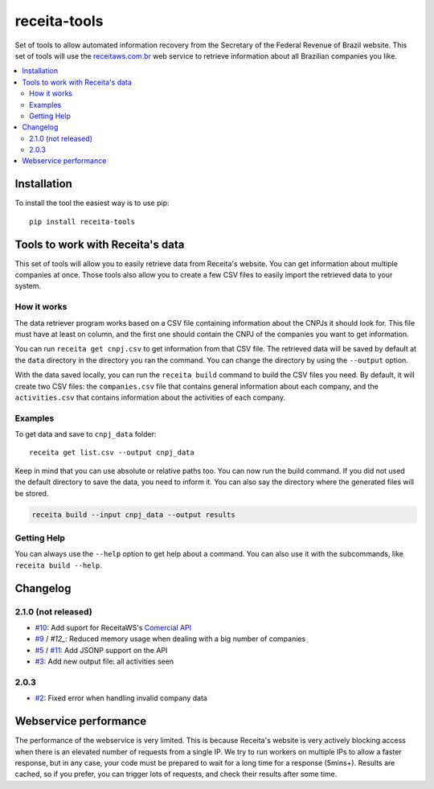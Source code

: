 receita-tools
=============

|pypi| |travis| |license|

Set of tools to allow automated information recovery from the
Secretary of the Federal Revenue of Brazil website. This set of
tools will use the `receitaws.com.br <http://receitaws.com.br>`_
web service to retrieve information about all Brazilian
companies you like.

.. contents::
   :local:

.. |pypi| image:: https://img.shields.io/pypi/v/receita-tools.svg?style=flat-square
    :target: https://pypi.python.org/pypi/receita-tools

.. |travis| image:: https://img.shields.io/travis/vkruoso/receita-tools.svg?style=flat-square
    :target: https://travis-ci.org/vkruoso/receita-tools
    :alt: Build Status

.. |license| image:: https://img.shields.io/dub/l/vibe-d.svg?style=flat-square

Installation
------------

To install the tool the easiest way is to use pip::

    pip install receita-tools


Tools to work with Receita's data
---------------------------------

This set of tools will allow you to easily retrieve data from Receita's
website. You can get information about multiple companies at once. Those
tools also allow you to create a few CSV files to easily import the
retrieved data to your system.

How it works
++++++++++++

The data retriever program works based on a CSV file containing information
about the CNPJs it should look for. This file must have at least on column,
and the first one should contain the CNPJ of the companies you want to get
information.

You can run ``receita get cnpj.csv`` to get information from that CSV file.
The retrieved data will be saved by default at the ``data`` directory in the
directory you ran the command. You can change the directory by using the
``--output`` option.

With the data saved locally, you can run the ``receita build`` command to
build the CSV files you need. By default, it will create two CSV files:
the ``companies.csv`` file that contains general information about
each company, and the ``activities.csv`` that contains information about the
activities of each company.

Examples
++++++++

To get data and save to ``cnpj_data`` folder::

    receita get list.csv --output cnpj_data

Keep in mind that you can use absolute or relative paths too. You can
now run the build command. If you did not used the default directory
to save the data, you need to inform it. You can also say the directory
where the generated files will be stored.

.. code::

    receita build --input cnpj_data --output results

Getting Help
++++++++++++

You can always use the ``--help`` option to get help about a command.
You can also use it with the subcommands, like ``receita build --help``.


Changelog
---------

2.1.0 (not released)
++++++++++++++++++++

* `#10`_: Add suport for ReceitaWS's `Comercial API`_
* `#9`_ / `#12_`: Reduced memory usage when dealing with a big number of companies
* `#5`_ / `#11`_: Add JSONP support on the API
* `#3`_: Add new output file: all activities seen

.. _Comercial API: https://www.receitaws.com.br/pricing

2.0.3
+++++

* `#2`_: Fixed error when handling invalid company data

.. _#2: https://github.com/vkruoso/receita-tools/issues/2
.. _#3: https://github.com/vkruoso/receita-tools/issues/3
.. _#5: https://github.com/vkruoso/receita-tools/issues/5
.. _#9: https://github.com/vkruoso/receita-tools/issues/9
.. _#10: https://github.com/vkruoso/receita-tools/issues/10
.. _#11: https://github.com/vkruoso/receita-tools/issues/11
.. _#12: https://github.com/vkruoso/receita-tools/issues/12


Webservice performance
----------------------

The performance of the webservice is very limited. This is
because Receita's website is very actively blocking access
when there is an elevated number of requests from a single
IP. We try to run workers on multiple IPs to allow a faster
response, but in any case, your code must be prepared to wait
for a long time for a response (5mins+). Results are cached,
so if you prefer, you can trigger lots of requests, and check
their results after some time.
